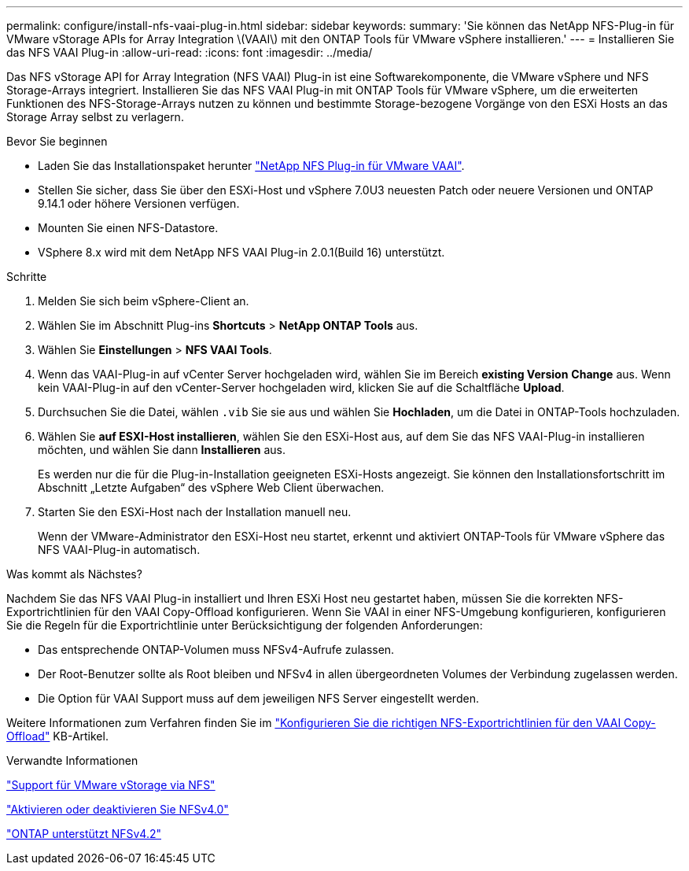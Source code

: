 ---
permalink: configure/install-nfs-vaai-plug-in.html 
sidebar: sidebar 
keywords:  
summary: 'Sie können das NetApp NFS-Plug-in für VMware vStorage APIs for Array Integration \(VAAI\) mit den ONTAP Tools für VMware vSphere installieren.' 
---
= Installieren Sie das NFS VAAI Plug-in
:allow-uri-read: 
:icons: font
:imagesdir: ../media/


[role="lead"]
Das NFS vStorage API for Array Integration (NFS VAAI) Plug-in ist eine Softwarekomponente, die VMware vSphere und NFS Storage-Arrays integriert. Installieren Sie das NFS VAAI Plug-in mit ONTAP Tools für VMware vSphere, um die erweiterten Funktionen des NFS-Storage-Arrays nutzen zu können und bestimmte Storage-bezogene Vorgänge von den ESXi Hosts an das Storage Array selbst zu verlagern.

.Bevor Sie beginnen
* Laden Sie das Installationspaket herunter https://mysupport.netapp.com/site/products/all/details/nfsplugin-vmware-vaai/downloads-tab["NetApp NFS Plug-in für VMware VAAI"].
* Stellen Sie sicher, dass Sie über den ESXi-Host und vSphere 7.0U3 neuesten Patch oder neuere Versionen und ONTAP 9.14.1 oder höhere Versionen verfügen.
* Mounten Sie einen NFS-Datastore.
* VSphere 8.x wird mit dem NetApp NFS VAAI Plug-in 2.0.1(Build 16) unterstützt.


.Schritte
. Melden Sie sich beim vSphere-Client an.
. Wählen Sie im Abschnitt Plug-ins *Shortcuts* > *NetApp ONTAP Tools* aus.
. Wählen Sie *Einstellungen* > *NFS VAAI Tools*.
. Wenn das VAAI-Plug-in auf vCenter Server hochgeladen wird, wählen Sie im Bereich *existing Version* *Change* aus. Wenn kein VAAI-Plug-in auf den vCenter-Server hochgeladen wird, klicken Sie auf die Schaltfläche *Upload*.
. Durchsuchen Sie die Datei, wählen `.vib` Sie sie aus und wählen Sie *Hochladen*, um die Datei in ONTAP-Tools hochzuladen.
. Wählen Sie *auf ESXI-Host installieren*, wählen Sie den ESXi-Host aus, auf dem Sie das NFS VAAI-Plug-in installieren möchten, und wählen Sie dann *Installieren* aus.
+
Es werden nur die für die Plug-in-Installation geeigneten ESXi-Hosts angezeigt. Sie können den Installationsfortschritt im Abschnitt „Letzte Aufgaben“ des vSphere Web Client überwachen.

. Starten Sie den ESXi-Host nach der Installation manuell neu.
+
Wenn der VMware-Administrator den ESXi-Host neu startet, erkennt und aktiviert ONTAP-Tools für VMware vSphere das NFS VAAI-Plug-in automatisch.



.Was kommt als Nächstes?
Nachdem Sie das NFS VAAI Plug-in installiert und Ihren ESXi Host neu gestartet haben, müssen Sie die korrekten NFS-Exportrichtlinien für den VAAI Copy-Offload konfigurieren. Wenn Sie VAAI in einer NFS-Umgebung konfigurieren, konfigurieren Sie die Regeln für die Exportrichtlinie unter Berücksichtigung der folgenden Anforderungen:

* Das entsprechende ONTAP-Volumen muss NFSv4-Aufrufe zulassen.
* Der Root-Benutzer sollte als Root bleiben und NFSv4 in allen übergeordneten Volumes der Verbindung zugelassen werden.
* Die Option für VAAI Support muss auf dem jeweiligen NFS Server eingestellt werden.


Weitere Informationen zum Verfahren finden Sie im https://kb.netapp.com/on-prem/ontap/DM/VAAI/VAAI-KBs/Configure_the_correct_NFS_export_policies_for_VAAI_copy_offload["Konfigurieren Sie die richtigen NFS-Exportrichtlinien für den VAAI Copy-Offload"] KB-Artikel.

.Verwandte Informationen
https://docs.netapp.com/us-en/ontap/nfs-admin/support-vmware-vstorage-over-nfs-concept.html["Support für VMware vStorage via NFS"]

https://docs.netapp.com/us-en/ontap/nfs-admin/enable-disable-nfsv40-task.html["Aktivieren oder deaktivieren Sie NFSv4.0"]

https://docs.netapp.com/us-en/ontap/nfs-admin/ontap-support-nfsv42-concept.html#nfs-v4-2-security-labels["ONTAP unterstützt NFSv4.2"]

